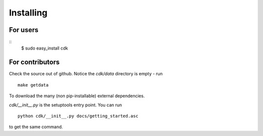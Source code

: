 Installing
==========

For users
---------

::
   $ sudo easy_install cdk


For contributors
----------------

Check the source out of github. Notice the `cdk/data` directory is empty - run ::

  make getdata

To download the many (non pip-installable) external dependencies.

`cdk/__init__.py` is the setuptools entry point. You can run ::

  python cdk/__init__.py docs/getting_started.asc

to get the same command.





